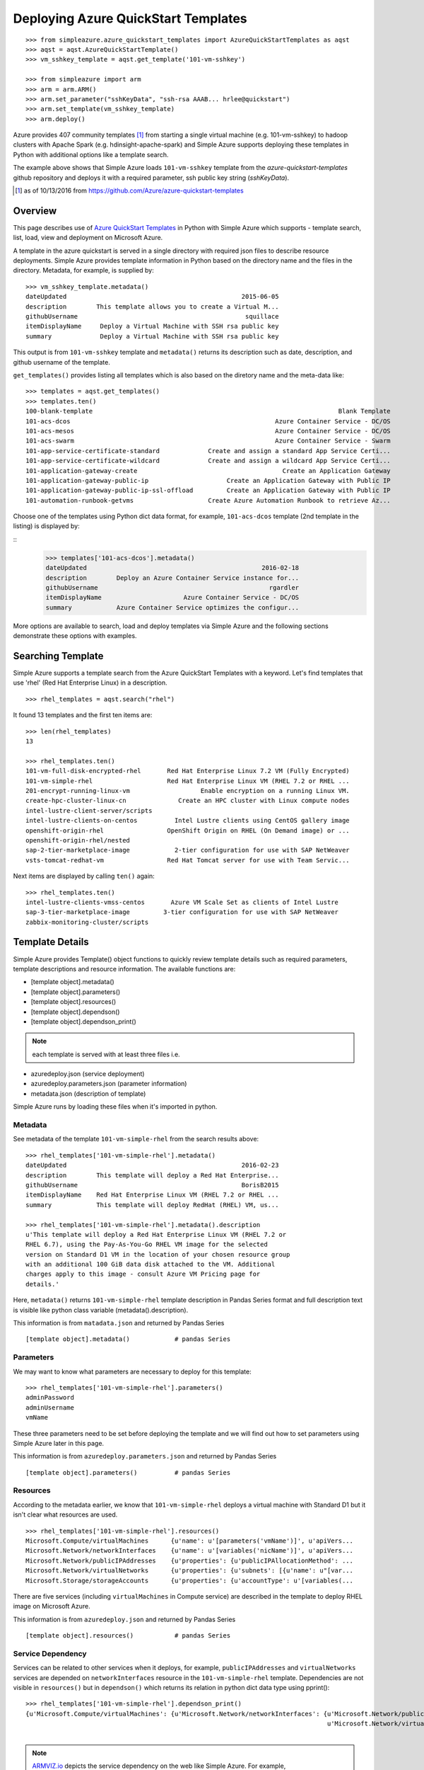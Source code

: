 .. _ref-aqst:

Deploying Azure QuickStart Templates
===============================================================================
::

        >>> from simpleazure.azure_quickstart_templates import AzureQuickStartTemplates as aqst
        >>> aqst = aqst.AzureQuickStartTemplate()
        >>> vm_sshkey_template = aqst.get_template('101-vm-sshkey')

        >>> from simpleazure import arm
        >>> arm = arm.ARM()
        >>> arm.set_parameter("sshKeyData", "ssh-rsa AAAB... hrlee@quickstart")
        >>> arm.set_template(vm_sshkey_template)
        >>> arm.deploy()

Azure provides 407 community templates [1]_ from starting a single virtual
machine (e.g. 101-vm-sshkey) to hadoop clusters with Apache Spark (e.g.
hdinsight-apache-spark) and Simple Azure supports deploying these templates in
Python with additional options like a template search.

The example above shows that Simple Azure loads ``101-vm-sshkey`` template from
the *azure-quickstart-templates* github repository and deploys it with a
required parameter, ssh public key string (*sshKeyData*).

.. [1] as of 10/13/2016 from https://github.com/Azure/azure-quickstart-templates

Overview
-------------------------------------------------------------------------------

This page describes use of `Azure QuickStart Templates
<https://github.com/Azure/azure-quickstart-templates>`_ in Python with Simple
Azure which supports - template search, list, load, view and deployment on
Microsoft Azure. 

A template in the azure quickstart is served in a single directory with
required json files to describe resource deployments. Simple Azure provides
template information in Python based on the directory name and the files in the
directory. Metadata, for example, is supplied by:

::

        >>> vm_sshkey_template.metadata()
        dateUpdated                                               2015-06-05
        description        This template allows you to create a Virtual M...
        githubUsername                                             squillace
        itemDisplayName     Deploy a Virtual Machine with SSH rsa public key
        summary             Deploy a Virtual Machine with SSH rsa public key

This output is from ``101-vm-sshkey`` template and ``metadata()`` returns
its description such as date, description, and github username of the template.

``get_templates()`` provides listing all templates which is also based on the
diretory name and the meta-data like:

::

        >>> templates = aqst.get_templates()
        >>> templates.ten()
        100-blank-template                                                                  Blank Template
        101-acs-dcos                                                       Azure Container Service - DC/OS
        101-acs-mesos                                                      Azure Container Service - DC/OS
        101-acs-swarm                                                      Azure Container Service - Swarm
        101-app-service-certificate-standard             Create and assign a standard App Service Certi...
        101-app-service-certificate-wildcard             Create and assign a wildcard App Service Certi...
        101-application-gateway-create                                       Create an Application Gateway
        101-application-gateway-public-ip                     Create an Application Gateway with Public IP
        101-application-gateway-public-ip-ssl-offload         Create an Application Gateway with Public IP
        101-automation-runbook-getvms                    Create Azure Automation Runbook to retrieve Az...

Choose one of the templates using Python dict data format, for example,
``101-acs-dcos`` template (2nd template in the listing) is displayed by:

::
        >>> templates['101-acs-dcos'].metadata()
        dateUpdated                                               2016-02-18
        description        Deploy an Azure Container Service instance for...
        githubUsername                                              rgardler
        itemDisplayName                      Azure Container Service - DC/OS
        summary            Azure Container Service optimizes the configur...

More options are available to search, load and deploy templates via Simple Azure
and the following sections demonstrate these options with examples.

.. comment::

        >>> from simpleazure import arm
        >>> from simpleazure.azure_quickstart_templates import AzureQuickStart as aqst
        >>> arm = arm.ARM() # Azure Resource Manager object
        >>> aqst = aqst.AzureQuickStartTemplate()
        >>> vm_sshkey_template = aqst.get_template('101-vm-sshkey')
        >>> vm_sshkey_template.requirements()
        {u'sshKeyData': u'GEN-SSH-PUB-KEY'}
        >>> arm.set_parameter("sshKeyData", "ssh-rsa AAAB... hrlee@quickstart")

.. comment::
        - statistics for deploying time, number of resources, price tags, options, limitations (versions, os distribution)
          - possible more information of sizes, image,
        - statistics for technologies
        - sub templates (probably supported?) 
        - 407  as of october 2016

Searching Template
-------------------------------------------------------------------------------

Simple Azure supports a template search from the Azure QuickStart Templates
with a keyword. Let's find templates that use 'rhel' (Red Hat Enterprise Linux)
in a description. 

::

        >>> rhel_templates = aqst.search("rhel")

It found 13 templates and the first ten items are: 

::

        >>> len(rhel_templates)
        13

        >>> rhel_templates.ten()
        101-vm-full-disk-encrypted-rhel       Red Hat Enterprise Linux 7.2 VM (Fully Encrypted)
        101-vm-simple-rhel                    Red Hat Enterprise Linux VM (RHEL 7.2 or RHEL ...
        201-encrypt-running-linux-vm                   Enable encryption on a running Linux VM.
        create-hpc-cluster-linux-cn              Create an HPC cluster with Linux compute nodes
        intel-lustre-client-server/scripts
        intel-lustre-clients-on-centos          Intel Lustre clients using CentOS gallery image
        openshift-origin-rhel                 OpenShift Origin on RHEL (On Demand image) or ...
        openshift-origin-rhel/nested
        sap-2-tier-marketplace-image            2-tier configuration for use with SAP NetWeaver
        vsts-tomcat-redhat-vm                 Red Hat Tomcat server for use with Team Servic...

Next items are displayed by calling ``ten()`` again:

::

        >>> rhel_templates.ten()
        intel-lustre-clients-vmss-centos       Azure VM Scale Set as clients of Intel Lustre
        sap-3-tier-marketplace-image         3-tier configuration for use with SAP NetWeaver
        zabbix-monitoring-cluster/scripts

Template Details
-------------------------------------------------------------------------------

Simple Azure provides Template() object functions to quickly review template
details such as required parameters, template descriptions and resource
information. The available functions are:

- [template object].metadata()
- [template object].parameters()
- [template object].resources()
- [template object].dependson()
- [template object].dependson_print()

.. note:: each template is served with at least three files i.e. 

- azuredeploy.json (service deployment)
- azuredeploy.parameters.json (parameter information)
- metadata.json (description of template)

Simple Azure runs by loading these files when it's imported in python.

Metadata
^^^^^^^^^^^^^^^^^^^^^^^^^^^^^^^^^^^^^^^^^^^^^^^^^^^^^^^^^^^^^^^^^^^^^^^^^^^^^^^

See metadata of the template ``101-vm-simple-rhel`` from the search results
above:

::

        >>> rhel_templates['101-vm-simple-rhel'].metadata()
        dateUpdated                                               2016-02-23
        description        This template will deploy a Red Hat Enterprise...
        githubUsername                                            BorisB2015
        itemDisplayName    Red Hat Enterprise Linux VM (RHEL 7.2 or RHEL ...
        summary            This template will deploy RedHat (RHEL) VM, us...

        >>> rhel_templates['101-vm-simple-rhel'].metadata().description
        u'This template will deploy a Red Hat Enterprise Linux VM (RHEL 7.2 or
        RHEL 6.7), using the Pay-As-You-Go RHEL VM image for the selected
        version on Standard D1 VM in the location of your chosen resource group
        with an additional 100 GiB data disk attached to the VM. Additional
        charges apply to this image - consult Azure VM Pricing page for
        details.'

Here, ``metadata()`` returns ``101-vm-simple-rhel`` template description in
Pandas Series format and full description text is visible like python class
variable (metadata().description).


This information is from ``matadata.json`` and returned by Pandas Series

::

        [template object].metadata()            # pandas Series


Parameters
^^^^^^^^^^^^^^^^^^^^^^^^^^^^^^^^^^^^^^^^^^^^^^^^^^^^^^^^^^^^^^^^^^^^^^^^^^^^^^^

We may want to know what parameters are necessary to deploy for this template:

::
 
        >>> rhel_templates['101-vm-simple-rhel'].parameters()
        adminPassword
        adminUsername
        vmName

These three parameters need to be set before deploying the template and we will
find out how to set parameters using Simple Azure later in this page.

This information is from ``azuredeploy.parameters.json`` and returned by Pandas Series

::

        [template object].parameters()          # pandas Series


Resources
^^^^^^^^^^^^^^^^^^^^^^^^^^^^^^^^^^^^^^^^^^^^^^^^^^^^^^^^^^^^^^^^^^^^^^^^^^^^^^^

According to the metadata earlier, we know that ``101-vm-simple-rhel`` deploys
a virtual machine with Standard D1 but it isn't clear what resources are used.

::

        >>> rhel_templates['101-vm-simple-rhel'].resources()
        Microsoft.Compute/virtualMachines      {u'name': u'[parameters('vmName')]', u'apiVers...
        Microsoft.Network/networkInterfaces    {u'name': u'[variables('nicName')]', u'apiVers...
        Microsoft.Network/publicIPAddresses    {u'properties': {u'publicIPAllocationMethod': ...
        Microsoft.Network/virtualNetworks      {u'properties': {u'subnets': [{u'name': u"[var...
        Microsoft.Storage/storageAccounts      {u'properties': {u'accountType': u'[variables(...

There are five services (including ``virtualMachines`` in Compute service) are
described in the template to deploy RHEL image on Microsoft Azure.

This information is from ``azuredeploy.json`` and returned by Pandas Series

::

        [template object].resources()           # pandas Series


Service Dependency
^^^^^^^^^^^^^^^^^^^^^^^^^^^^^^^^^^^^^^^^^^^^^^^^^^^^^^^^^^^^^^^^^^^^^^^^^^^^^^^

Services can be related to other services when it deploys, for example,
``publicIPAddresses`` and ``virtualNetworks`` services are depended on
``networkInterfaces`` resource in the ``101-vm-simple-rhel`` template.
Dependencies are not visible in ``resources()`` but in ``dependson()`` which
returns its relation in python dict data type using pprint():

::

        >>> rhel_templates['101-vm-simple-rhel'].dependson_print()
        {u'Microsoft.Compute/virtualMachines': {u'Microsoft.Network/networkInterfaces': {u'Microsoft.Network/publicIPAddresses': {u"[concat(uniquestring(parameters('vmName')), 'publicip')]": {}},
                                                                                         u'Microsoft.Network/virtualNetworks': {u"[concat(uniquestring(parameters('vmName')), 'vnet')]": {}}},
                                                                                                                                 u'Microsoft.Storage/storageAccounts': {u"[concat(uniquestring(parameters('vmName')), 'storage')]": {}}}}


.. note:: `ARMVIZ.io <armviz.io>`_ depicts the service dependency on the web
        like Simple Azure.  For example, ``101-vm-simple-rhel``'s dependency is
        displayed `here
        <http://armviz.io/#/?load=https://raw.githubusercontent.com/Azure/azure-quickstart-templates/master/101-vm-simple-rhel/azuredeploy.json>`_

This information is from ``dependsOn`` section in ``azuredeploy.json`` and
returned by Python dictionary or printed in the Pretty Print (pprint):

::

        [template object].dependson()           # dict type return
        [template object].dependson_print()     # pprint 

Template Deployment
-------------------------------------------------------------------------------

.. tip:: Basic template deployment on Simple Azure is available, see
        :ref:`ref-saz-template-deploy`

Simple Azure has a sub module for Azure Resource Manager (ARM) which deploys a
template on Azure.

::

        >>> from simpleazure import arm
        >>> arm = arm.ARM() # Azure Resource Manager object

Next step is loading a template with a parameter.

Load Template        
^^^^^^^^^^^^^^^^^^^^^^^^^^^^^^^^^^^^^^^^^^^^^^^^^^^^^^^^^^^^^^^^^^^^^^^^^^^^^^^

*arm* object needs to know which template will be used to deploy and we tell:

::

        >>> arm.load_template(rhel['101-vm-simple-rhel'])

Set Parameter
^^^^^^^^^^^^^^^^^^^^^^^^^^^^^^^^^^^^^^^^^^^^^^^^^^^^^^^^^^^^^^^^^^^^^^^^^^^^^^^

In our example of RHEL, three parameters need to be set before its deployment,
``adminPassword``, ``adminUsername`` and ``vmName``:

::

        >>> arm.set_parameters(
                       {"adminPassword":"xxxxx",
                        "adminUsername":"azureuser",
                        "vmName":"simpleazure-quickstart"}
                      )

        {'adminPassword': {'value': 'xxxxx'},
         'adminUsername': {'value': 'azureuser'},
         'vmName': {'value': 'saz-quickstart'}}

Python dict data type has updated with *value* key name like ``{ '[parameter
name]' : { 'value': '[parameter value'] }}`` and these parameter settings will
be used when the template is deployed.

.. note:: Use ``add_parameter()``, if you have additional parameter to add in
        existing parameters, e.g. add_parameter({"dnsName":"azure-preview"})

Deployment
^^^^^^^^^^^^^^^^^^^^^^^^^^^^^^^^^^^^^^^^^^^^^^^^^^^^^^^^^^^^^^^^^^^^^^^^^^^^^^^

``deploy()`` function runs a template with a parameter if they are already set.

::

        >>> arm.deploy()

Or you can directly deploy a template with parameters.

::

        >>> arm.deploy(rhel['101-vm-simple-rhel'], {"adminPassword":"xxxxx", "adminUsername":"azureuser", "vmName":"saz-quickstart"})

It may take a few minutes to complete a deployment and give access to a virtual
machine.

Access
-------------------------------------------------------------------------------

If a template is deployed with an access to virtual machines i.e. SSH via
public IP addresses, ``view_info()`` returns an ip address in a same resource
group. ``Microsoft.Network/PublicIPAddresses`` service is fetched in this
example.

::

        >>> arm.view_info()
        [u'40.77.103.150']


Use the same login user name and password from the parameters defined earlier:

::
  
        $ ssh 40.77.103.150 -l azureuser
          The authenticity of host '40.77.103.150 (40.77.103.150)' can't be established.
          ECDSA key fingerprint is 64:fc:dd:7c:98:8c:ed:93:63:61:56:31:81:ad:cf:69.
          Are you sure you want to continue connecting (yes/no)? yes
          Warning: Permanently added '40.77.103.150' (ECDSA) to the list of known hosts.
          azureuser@40.77.103.150's password:
          [azureuser@simpleazure-quickstart-rhel ~]$ 


We confirm that the virutual machine is RHEL 7.2 by:          

::

          [azureuser@simpleazure-quickstart-rhel ~]$ cat /etc/redhat-release
          Red Hat Enterprise Linux Server release 7.2 (Maipo)

Termination
--------------------------------------------------------------------------------

Deleting a resource group where deployment is made terminates all
services in the resource group.

::

        >>> arm.remove_resource_group()


.. comment::

        additional Features
        -------------------------------------------------------------------------------
        - support custom
        - search by technologies, resources, image e.g. Ubuntu, Centos, 
        - preview by replacing variables, parameters
        - elapsed time
        - ease writing new template?
